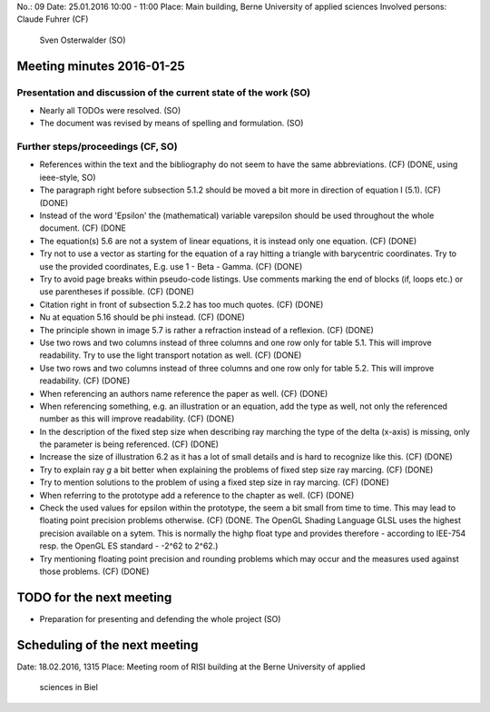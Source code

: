 No.:              09
Date:             25.01.2016 10:00 - 11:00
Place:            Main building, Berne University of applied sciences
Involved persons: Claude Fuhrer    (CF)
                  Sven Osterwalder (SO)

Meeting minutes 2016-01-25
==========================

Presentation and discussion of the current state of the work (SO)
-----------------------------------------------------------------

* Nearly all TODOs were resolved. (SO)
* The document was revised by means of spelling and formulation. (SO)

Further steps/proceedings (CF, SO)
----------------------------------

* References within the text and the bibliography do not seem to have
  the same abbreviations. (CF)
  (DONE, using ieee-style, SO)
* The paragraph right before subsection 5.1.2 should be moved a bit more
  in direction of equation I (5.1). (CF)
  (DONE)
* Instead of the word 'Epsilon' the (mathematical) variable varepsilon
  should be used throughout the whole document. (CF)
  (DONE
* The equation(s) 5.6 are not a system of linear equations, it is
  instead only one equation. (CF)
  (DONE)
* Try not to use a vector as starting for the equation of a ray hitting a triangle
  with barycentric coordinates. Try to use the provided coordinates,
  E.g. use 1 - Beta - Gamma. (CF)
  (DONE)
* Try to avoid page breaks within pseudo-code listings. Use comments
  marking the end of blocks (if, loops etc.) or use parentheses if
  possible. (CF)
  (DONE)
* Citation right in front of subsection 5.2.2 has too much quotes. (CF)
  (DONE)
* Nu at equation 5.16 should be phi instead. (CF)
  (DONE)
* The principle shown in image 5.7 is rather a refraction instead of a
  reflexion. (CF)
  (DONE)
* Use two rows and two columns instead of three columns and one row
  only for table 5.1. This will improve readability. Try to use the light transport
  notation as well. (CF)
  (DONE)
* Use two rows and two columns instead of three columns and one row
  only for table 5.2. This will improve readability. (CF)
  (DONE)
* When referencing an authors name reference the paper as well. (CF)
  (DONE)
* When referencing something, e.g. an illustration or an equation, add
  the type as well, not only the referenced number as this will improve
  readability. (CF)
  (DONE)
* In the description of the fixed step size when describing ray marching
  the type of the delta (x-axis) is missing, only the parameter is
  being referenced. (CF)
  (DONE)
* Increase the size of illustration 6.2 as it has a lot of small
  details and is hard to recognize like this. (CF)
  (DONE)
* Try to explain ray *g* a bit better when explaining the problems of
  fixed step size ray marcing. (CF)
  (DONE)
* Try to mention solutions to the problem of using a fixed step size in
  ray marcing. (CF)
  (DONE)
* When referring to the prototype add a reference to the chapter as
  well. (CF)
  (DONE)
* Check the used values for epsilon within the prototype, the seem a bit
  small from time to time. This may lead to floating point precision
  problems otherwise. (CF) (DONE. The OpenGL Shading Language GLSL uses
  the highest precision available on a sytem. This is normally the highp
  float type and provides therefore - according to IEE-754 resp. the
  OpenGL ES standard - -2^62 to 2^62.)
* Try mentioning floating point precision and rounding problems which
  may occur and the measures used against those problems. (CF)
  (DONE)

TODO for the next meeting
=========================

* Preparation for presenting and defending the whole project (SO)

Scheduling of the next meeting
==============================

Date:  18.02.2016, 1315
Place: Meeting room of RISI building at the Berne University of applied
       sciences in Biel
